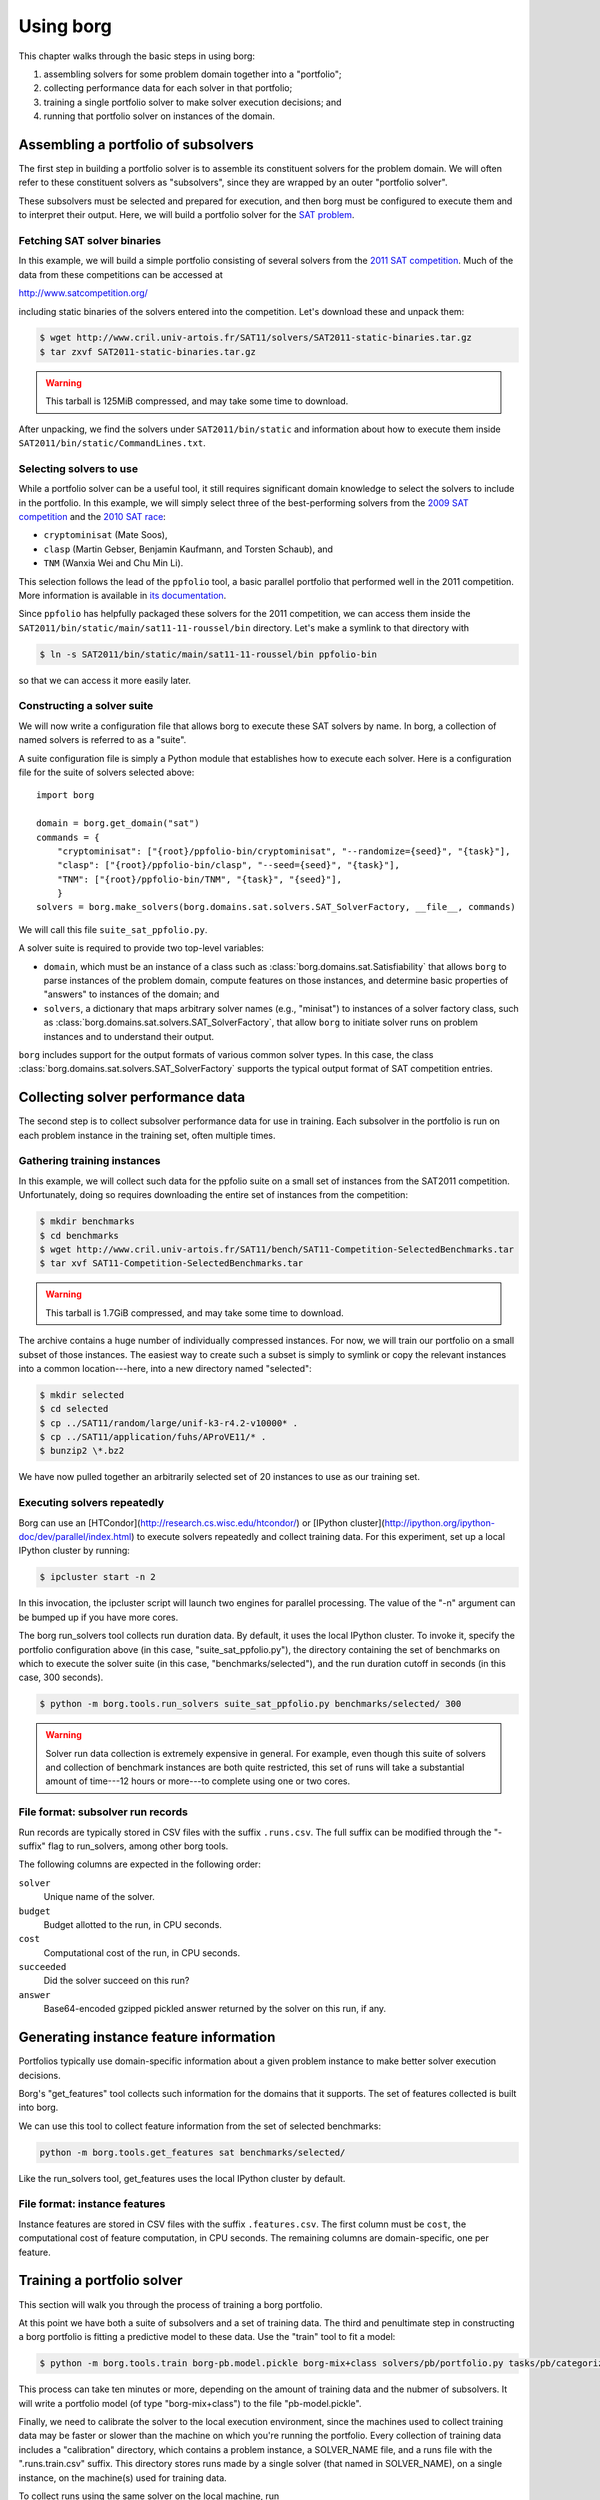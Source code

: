 Using borg
**********

This chapter walks through the basic steps in using borg:

#. assembling solvers for some problem domain together into a "portfolio";
#. collecting performance data for each solver in that portfolio;
#. training a single portfolio solver to make solver execution decisions; and
#. running that portfolio solver on instances of the domain.

Assembling a portfolio of subsolvers
====================================

The first step in building a portfolio solver is to assemble its constituent
solvers for the problem domain. We will often refer to these constituent
solvers as "subsolvers", since they are wrapped by an outer "portfolio solver".

These subsolvers must be selected and prepared for execution, and then borg
must be configured to execute them and to interpret their output. Here, we will
build a portfolio solver for the `SAT problem
<http://www.satisfiability.org/>`_.

Fetching SAT solver binaries
----------------------------

In this example, we will build a simple portfolio consisting of several solvers
from the `2011 SAT competition <http://www.satcompetition.org/2011/>`_. Much of
the data from these competitions can be accessed at

http://www.satcompetition.org/

including static binaries of the solvers entered into the competition. Let's
download these and unpack them:

.. code-block:: bash

    $ wget http://www.cril.univ-artois.fr/SAT11/solvers/SAT2011-static-binaries.tar.gz
    $ tar zxvf SAT2011-static-binaries.tar.gz

.. warning::

    This tarball is 125MiB compressed, and may take some time to download.

After unpacking, we find the solvers under ``SAT2011/bin/static`` and
information about how to execute them inside
``SAT2011/bin/static/CommandLines.txt``.

Selecting solvers to use
------------------------

While a portfolio solver can be a useful tool, it still requires significant
domain knowledge to select the solvers to include in the portfolio. In this
example, we will simply select three of the best-performing solvers from the
`2009 SAT competition <http://www.satcompetition.org/2009/>`_ and the `2010 SAT
race <http://baldur.iti.uka.de/sat-race-2010/>`_:

- ``cryptominisat`` (Mate Soos),
- ``clasp`` (Martin Gebser, Benjamin Kaufmann, and Torsten Schaub), and
- ``TNM`` (Wanxia Wei and Chu Min Li).

This selection follows the lead of the ``ppfolio`` tool, a basic parallel
portfolio that performed well in the 2011 competition. More information is
available in `its documentation
<http://www.cril.univ-artois.fr/~roussel/ppfolio/>`_. 

Since ``ppfolio`` has helpfully packaged these solvers for the 2011
competition, we can access them inside the
``SAT2011/bin/static/main/sat11-11-roussel/bin`` directory. Let's make a
symlink to that directory with

.. code-block:: bash

    $ ln -s SAT2011/bin/static/main/sat11-11-roussel/bin ppfolio-bin

so that we can access it more easily later.

.. TODO provide an example trivial satisfiable instance
.. TODO and demonstrate executing these solvers on that instance

Constructing a solver suite
---------------------------

We will now write a configuration file that allows borg to execute these SAT
solvers by name. In borg, a collection of named solvers is referred to as a
"suite".

A suite configuration file is simply a Python module that establishes how to
execute each solver. Here is a configuration file for the suite of solvers
selected above::

    import borg

    domain = borg.get_domain("sat")
    commands = {
        "cryptominisat": ["{root}/ppfolio-bin/cryptominisat", "--randomize={seed}", "{task}"],
        "clasp": ["{root}/ppfolio-bin/clasp", "--seed={seed}", "{task}"],
        "TNM": ["{root}/ppfolio-bin/TNM", "{task}", "{seed}"],
        }
    solvers = borg.make_solvers(borg.domains.sat.solvers.SAT_SolverFactory, __file__, commands)

We will call this file ``suite_sat_ppfolio.py``.

A solver suite is required to provide two top-level variables:

- ``domain``, which must be an instance of a class such as
  :class:`borg.domains.sat.Satisfiability` that allows ``borg`` to parse
  instances of the problem domain, compute features on those instances, and
  determine basic properties of "answers" to instances of the domain; and
- ``solvers``, a dictionary that maps arbitrary solver names (e.g., "minisat")
  to instances of a solver factory class, such as
  :class:`borg.domains.sat.solvers.SAT_SolverFactory`, that allow ``borg`` to
  initiate solver runs on problem instances and to understand their output.

``borg`` includes support for the output formats of various common solver
types. In this case, the class
:class:`borg.domains.sat.solvers.SAT_SolverFactory` supports the typical output
format of SAT competition entries.

.. TODO link to output format documentation

Collecting solver performance data
==================================

The second step is to collect subsolver performance data for use in training.
Each subsolver in the portfolio is run on each problem instance in the training
set, often multiple times.

Gathering training instances
----------------------------

In this example, we will collect such data for the ppfolio suite on a small set
of instances from the SAT2011 competition. Unfortunately, doing so requires
downloading the entire set of instances from the competition:

.. code-block:: bash

    $ mkdir benchmarks
    $ cd benchmarks
    $ wget http://www.cril.univ-artois.fr/SAT11/bench/SAT11-Competition-SelectedBenchmarks.tar
    $ tar xvf SAT11-Competition-SelectedBenchmarks.tar

.. warning::

    This tarball is 1.7GiB compressed, and may take some time to download.

The archive contains a huge number of individually compressed instances. For
now, we will train our portfolio on a small subset of those instances. The
easiest way to create such a subset is simply to symlink or copy the relevant
instances into a common location---here, into a new directory named "selected":

.. code-block:: bash

    $ mkdir selected
    $ cd selected
    $ cp ../SAT11/random/large/unif-k3-r4.2-v10000* .
    $ cp ../SAT11/application/fuhs/AProVE11/* .
    $ bunzip2 \*.bz2

We have now pulled together an arbitrarily selected set of 20 instances to use
as our training set.

Executing solvers repeatedly
----------------------------

Borg can use an [HTCondor](http://research.cs.wisc.edu/htcondor/) or [IPython
cluster](http://ipython.org/ipython-doc/dev/parallel/index.html) to execute
solvers repeatedly and collect training data. For this experiment, set up a
local IPython cluster by running:

.. code-block:: bash

    $ ipcluster start -n 2

In this invocation, the ipcluster script will launch two engines for parallel
processing. The value of the "-n" argument can be bumped up if you have more
cores.

The borg run_solvers tool collects run duration data. By default, it uses the
local IPython cluster. To invoke it, specify the portfolio configuration above
(in this case, "suite_sat_ppfolio.py"), the directory containing the set of
benchmarks on which to execute the solver suite (in this case,
"benchmarks/selected"), and the run duration cutoff in seconds (in this case,
300 seconds).

.. code-block:: bash

    $ python -m borg.tools.run_solvers suite_sat_ppfolio.py benchmarks/selected/ 300

.. warning::

    Solver run data collection is extremely expensive in general. For example,
    even though this suite of solvers and collection of benchmark instances are
    both quite restricted, this set of runs will take a substantial amount of
    time---12 hours or more---to complete using one or two cores.

File format: subsolver run records
----------------------------------

Run records are typically stored in CSV files with the suffix ``.runs.csv``.
The full suffix can be modified through the "-suffix" flag to run_solvers,
among other borg tools.

The following columns are expected in the following order:

``solver``
    Unique name of the solver.

``budget``
    Budget allotted to the run, in CPU seconds.

``cost``
    Computational cost of the run, in CPU seconds.

``succeeded``
    Did the solver succeed on this run?

``answer``
    Base64-encoded gzipped pickled answer returned by the solver on this run,
    if any.

Generating instance feature information
=======================================

Portfolios typically use domain-specific information about a given problem
instance to make better solver execution decisions.

Borg's "get_features" tool collects such information for the domains that
it supports. The set of features collected is built into borg.

We can use this tool to collect feature information from the set of
selected benchmarks:

.. code-block:: bash

    python -m borg.tools.get_features sat benchmarks/selected/

Like the run_solvers tool, get_features uses the local IPython cluster by
default.

File format: instance features
------------------------------

Instance features are stored in CSV files with the suffix ``.features.csv``.
The first column must be ``cost``, the computational cost of feature
computation, in CPU seconds. The remaining columns are domain-specific, one per
feature.

Training a portfolio solver
===========================

This section will walk you through the process of training a borg portfolio.

At this point we have both a suite of subsolvers and a set of training data.
The third and penultimate step in constructing a borg portfolio is fitting a
predictive model to these data. Use the "train" tool to fit a model:

.. code-block:: bash

    $ python -m borg.tools.train borg-pb.model.pickle borg-mix+class solvers/pb/portfolio.py tasks/pb/categorized/dec-smallint-lin

This process can take ten minutes or more, depending on the amount of training
data and the nubmer of subsolvers. It will write a portfolio model (of type
"borg-mix+class") to the file "pb-model.pickle".

Finally, we need to calibrate the solver to the local execution environment,
since the machines used to collect training data may be faster or slower than
the machine on which you're running the portfolio. Every collection of training
data includes a "calibration" directory, which contains a problem instance, a
SOLVER_NAME file, and a runs file with the ".runs.train.csv" suffix. This
directory stores runs made by a single solver (that named in SOLVER_NAME), on a
single instance, on the machine(s) used for training data.

To collect runs using the same solver on the local machine, run

.. code-block:: bash

    $ python -m borg.tools.run_solvers solvers/pb/portfolio.py tasks/pb/calibration/ 120 -r 9 -suffix .local.runs.csv -only_solver $(cat tasks/pb/calibration/SOLVER_NAME)

which will make 9 runs and store them in the corresponding "<instance>.local.runs.csv" file.

Then compute the local machine calibration factor with:

.. code-block:: bash

    $ python -m borg.tools.get_calibration tasks/pb/calibration/normalized-cache-ibm-q-unbounded.Icl2arity.ucl.opb.{local,train}.runs.csv

The ratio that it prints can be used as a value for the "--speed" parameter to
the "solve" tool discussed below.

Running the trained portfolio solver
====================================

Now let's solve the same calibration using the full portfolio, with

.. code-block:: bash

    $ python -m borg.tools.solve --speed 1.0 borg-pb.model.pickle solvers/pb/portfolio.py tasks/pb/calibration/normalized-cache-ibm-q-unbounded.Icl2arity.ucl.opb

changing the speed parameter given the output of the "get_calibration" tool
above.

Borg will parse the instance, compute instance features, condition its internal
model, and run a sequence of solvers---replanning as necessary. In this case,
it should quickly solve the instance with its first solver run.

